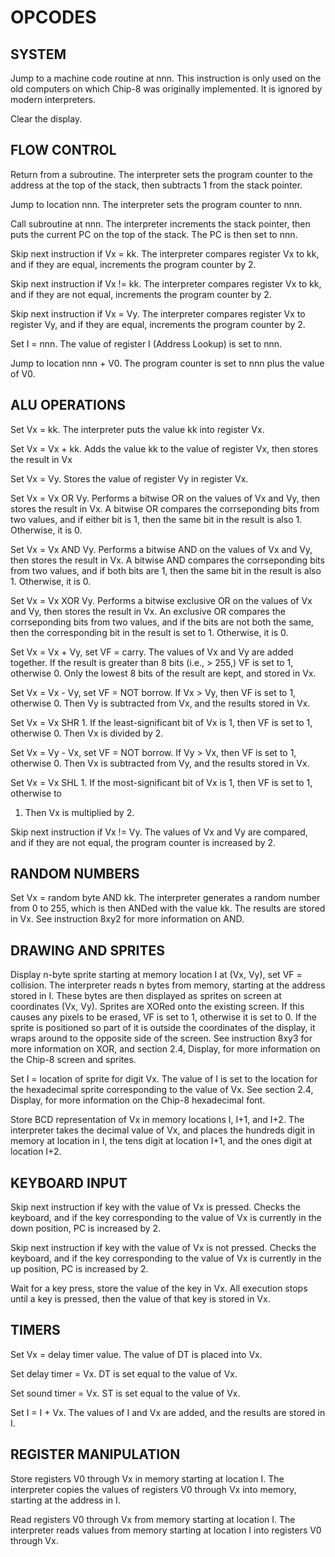 
* OPCODES

** SYSTEM
:0nnn-SYS_addr:
Jump to a machine code routine at nnn.
This instruction is only used on the old computers on which Chip-8 was
originally implemented. It is ignored by modern interpreters.
:END:

:00E0-CLS:
Clear the display.
:END:

** FLOW CONTROL
:00EE-RET:
Return from a subroutine.
The interpreter sets the program counter to the address at the top of the
stack, then subtracts 1 from the stack pointer.
# PC = Stack[SP]
# SP -= 1
:END:

:1nnn-JP_addr:
Jump to location nnn.
The interpreter sets the program counter to nnn.
:END:

:2nnn-CALL_addr:
Call subroutine at nnn.
The interpreter increments the stack pointer, then puts the current PC on
the top of the stack. The PC is then set to nnn.
# SP += 1
# Stack[SP] = PC
# PC = nnn
:END:

:3xkk-SE_Vx_byte:
Skip next instruction if Vx = kk.
The interpreter compares register Vx to kk, and if they are equal,
increments the program counter by 2.
# IF Registers[Vx] == kk THEN PC += 2
:END:

:4xkk-SNE_Vx_byte:
 Skip next instruction if Vx != kk.
 The interpreter compares register Vx to kk, and if they are not equal,
 increments the program counter by 2.
# IF Registers[Vx] != kk THEN PC += 2
:END:

:5xy0-SE_Vx_Vy:
Skip next instruction if Vx = Vy.
The interpreter compares register Vx to register Vy, and if they are equal,
increments the program counter by 2.
# IF Registers[Vx] == Registers[Vy] THEN PC += 2
:END:

:Annn-LD_I_addr:
Set I = nnn.
The value of register I (Address Lookup) is set to nnn.
# I = nnn
:END:

:Bnnn-JP_V0_addr:
Jump to location nnn + V0.
The program counter is set to nnn plus the value of V0.
# PC = nnn + Registers[0]
:END:

** ALU OPERATIONS
:6xkk-LD_Vx_byte:
Set Vx = kk.
The interpreter puts the value kk into register Vx.
:END:

:7xkk-ADD_Vx_byte:
Set Vx = Vx + kk.
 Adds the value kk to the value of register Vx, then stores the result in Vx
:END:

:8xy0-LD_Vx_Vy:
Set Vx = Vy.
Stores the value of register Vy in register Vx.
:END:

:8xy1-OR_Vx_Vy:
Set Vx = Vx OR Vy.
Performs a bitwise OR on the values of Vx and Vy, then stores the result in
Vx. A bitwise OR compares the corrseponding bits from two values, and if
either bit is 1, then the same bit in the result is also 1.
Otherwise, it is 0.
:END:

:8xy2-AND_Vx_Vy:
Set Vx = Vx AND Vy.
Performs a bitwise AND on the values of Vx and Vy, then stores the result
in Vx. A bitwise AND compares the corrseponding bits from two values, and
if both bits are 1, then the same bit in the result is also 1.
Otherwise, it is 0.
:END:

:8xy3-XOR_Vx_Vy:
Set Vx = Vx XOR Vy.
Performs a bitwise exclusive OR on the values of Vx and Vy, then stores the
result in Vx. An exclusive OR compares the corrseponding bits from two
values, and if the bits are not both the same, then the corresponding bit
in the result is set to 1. Otherwise, it is 0.
:END:

:8xy4-ADD-Vx_Vy:
Set Vx = Vx + Vy, set VF = carry.
The values of Vx and Vy are added together. If the result is greater than
8 bits (i.e., > 255,) VF is set to 1, otherwise 0. Only the lowest 8 bits of
the result are kept, and stored in Vx.
:END:

:8xy5-SUB_Vx_Vy:
Set Vx = Vx - Vy, set VF = NOT borrow.
If Vx > Vy, then VF is set to 1, otherwise 0. Then Vy is subtracted from
Vx, and the results stored in Vx.
:END:

:8xy6-SHR_Vx_Vy:
Set Vx = Vx SHR 1.
If the least-significant bit of Vx is 1, then VF is set to 1, otherwise 0.
Then Vx is divided by 2.
:END:

:8xy7-SUBN_Vx_Vy:
Set Vx = Vy - Vx, set VF = NOT borrow.
If Vy > Vx, then VF is set to 1, otherwise 0. Then Vx is subtracted from
Vy, and the results stored in Vx.
:END:

:8xyE-SHL_Vx_Vy:
Set Vx = Vx SHL 1.
If the most-significant bit of Vx is 1, then VF is set to 1, otherwise to
0. Then Vx is multiplied by 2.
:END:

:9xy0-SNE_Vx_Vy:
Skip next instruction if Vx != Vy.
The values of Vx and Vy are compared, and if they are not equal, the
program counter is increased by 2.
:END:

** RANDOM NUMBERS
:Cxkk-RND_Vx_byte:
Set Vx = random byte AND kk.
The interpreter generates a random number from 0 to 255, which is then ANDed
with the value kk. The results are stored in Vx. See instruction 8xy2 for more
information on AND.
:END:

** DRAWING AND SPRITES
:Dxyn-DRW_Vx_Vy_nibble:
Display n-byte sprite starting at memory location I at (Vx, Vy), set VF = collision.
The interpreter reads n bytes from memory, starting at the address stored in I. These bytes are then displayed as sprites on screen at coordinates (Vx, Vy). Sprites are XORed onto the existing screen. If this causes any pixels to be erased, VF is set to 1, otherwise it is set to 0. If the sprite is positioned so part of it is outside the coordinates of the display, it wraps around to the opposite side of the screen. See instruction 8xy3 for more information on XOR, and section 2.4, Display, for more information on the Chip-8 screen and sprites.
:END:

:Fx29-LD_F_Vx:
Set I = location of sprite for digit Vx.
The value of I is set to the location for the hexadecimal sprite corresponding to the value of Vx. See section 2.4, Display, for more information on the Chip-8 hexadecimal font.
:END:

:Fx33-LD_B_Vx:
Store BCD representation of Vx in memory locations I, I+1, and I+2.
The interpreter takes the decimal value of Vx, and places the hundreds digit in memory at location in I, the tens digit at location I+1, and the ones digit at location I+2.
:END:

** KEYBOARD INPUT
:Ex9E-SKP_Vx:
Skip next instruction if key with the value of Vx is pressed.
Checks the keyboard, and if the key corresponding to the value of Vx is currently in the down position, PC is increased by 2.
:END:

:ExA1-SKNP_Vx:
Skip next instruction if key with the value of Vx is not pressed.
Checks the keyboard, and if the key corresponding to the value of Vx is currently in the up position, PC is increased by 2.
:END:

:Fx0A-LD_Vx_K:
Wait for a key press, store the value of the key in Vx.
All execution stops until a key is pressed, then the value of that key is stored in Vx.
:END:

** TIMERS
:Fx07-LD_Vx_DT:
Set Vx = delay timer value.
The value of DT is placed into Vx.
:END:

:Fx15-LD_DT_Vx:
Set delay timer = Vx.
DT is set equal to the value of Vx.
:END:

:Fx18-LD_ST_Vx:
Set sound timer = Vx.
ST is set equal to the value of Vx.
:END:

:Fx1E-AD_I_Vx:
Set I = I + Vx.
The values of I and Vx are added, and the results are stored in I.
:END:

** REGISTER MANIPULATION
:Fx55-LD_I_Vx:
Store registers V0 through Vx in memory starting at location I.
The interpreter copies the values of registers V0 through Vx into memory, starting at the address in I.
:END:

:Fx65-LD_Vx_I:
Read registers V0 through Vx from memory starting at location I.
The interpreter reads values from memory starting at location I into registers V0 through Vx.
:END:

